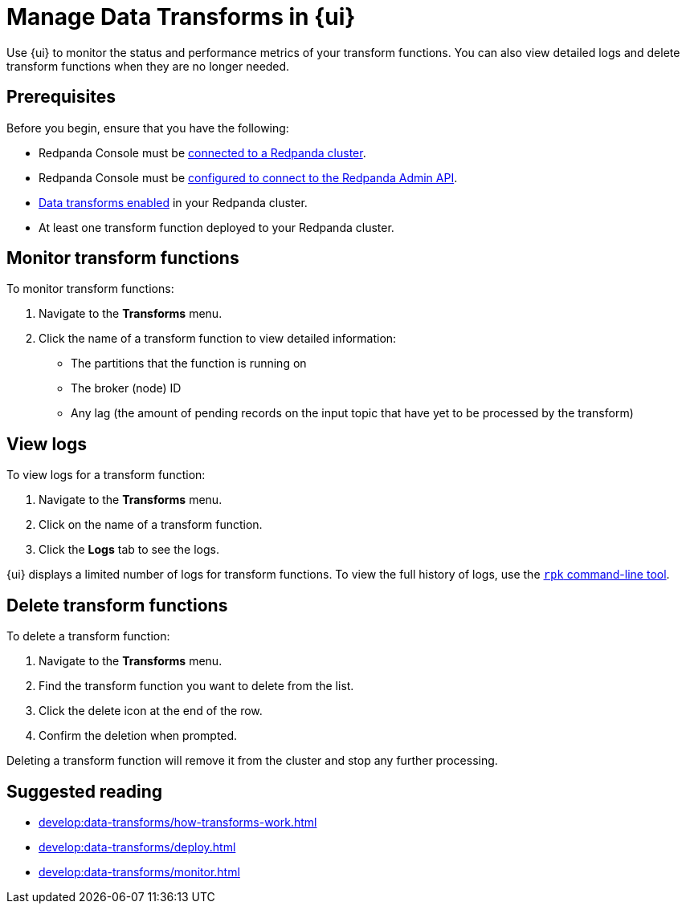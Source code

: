 = Manage Data Transforms in {ui}
:description: Use {ui} to monitor the status and performance metrics of your transform functions. You can also view detailed logs and delete transform functions when they are no longer needed.
:page-context-switcher: [{"name": "Redpanda Console v2.x", "to": "24.3@ROOT:console:ui/data-transforms.adoc" },{"name": "Redpanda Console v3.x", "to": "current" } ]


// tag::single-source[]

{description}

== Prerequisites

Before you begin, ensure that you have the following:

ifndef::env-cloud[]
- Redpanda Console must be xref:console:config/connect-to-redpanda.adoc[connected to a Redpanda cluster].
- Redpanda Console must be xref:console:config/connect-to-redpanda.adoc#admin[configured to connect to the Redpanda Admin API].
endif::[]
- xref:develop:data-transforms/configure.adoc#enable-transforms[Data transforms enabled] in your Redpanda cluster.
- At least one transform function deployed to your Redpanda cluster.

[[monitor]]
== Monitor transform functions

To monitor transform functions:

. Navigate to the *Transforms* menu.
. Click the name of a transform function to view detailed information:
  - The partitions that the function is running on
  - The broker (node) ID
  - Any lag (the amount of pending records on the input topic that have yet to be processed by the transform)

[[logs]]
== View logs

To view logs for a transform function:

. Navigate to the *Transforms* menu.
. Click on the name of a transform function.
. Click the *Logs* tab to see the logs.

{ui} displays a limited number of logs for transform functions. To view the full history of logs, use the xref:develop:data-transforms/monitor.adoc#logs[`rpk` command-line tool].

[[delete]]
== Delete transform functions

To delete a transform function:

1. Navigate to the *Transforms* menu.
2. Find the transform function you want to delete from the list.
3. Click the delete icon at the end of the row.
4. Confirm the deletion when prompted.

Deleting a transform function will remove it from the cluster and stop any further processing.

== Suggested reading

- xref:develop:data-transforms/how-transforms-work.adoc[]
- xref:develop:data-transforms/deploy.adoc[]
- xref:develop:data-transforms/monitor.adoc[]

// end::single-source[]